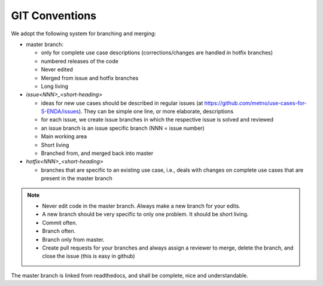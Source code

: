 GIT Conventions
""""""""""""""""


We adopt the following system for branching and merging:

* master branch: 

  * only for complete use case descriptions (corrections/changes are handled in hotfix branches)
  * numbered releases of the code
  * Never edited
  * Merged from issue and hotfix branches
  * Long living

* `issue<NNN>_<short-heading>`

  * ideas for new use cases should be described in regular issues (at https://github.com/metno/use-cases-for-S-ENDA/issues). They can be simple one line, or more elaborate, descriptions
  * for each issue, we create issue branches in which the respective issue is solved and reviewed
  * an issue branch is an issue specific branch (NNN = issue number)
  * Main working area
  * Short living
  * Branched from, and merged back into master

* `hotfix<NNN>_<short-heading>`

  * branches that are specific to an existing use case, i.e., deals with changes on complete use cases that are present in the master branch


.. note::

   * Never edit code in the master branch. Always make a new branch for your edits.
   * A new branch should be very specific to only one problem. It should be short living.
   * Commit often.
   * Branch often.
   * Branch only from master.
   * Create pull requests for your branches and always assign a reviewer to merge, delete the branch, and close the issue (this is easy in github)


The master branch is linked from readthedocs, and shall be complete, nice and understandable.
